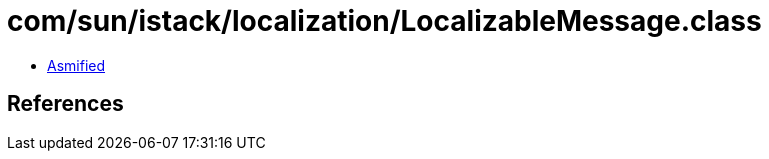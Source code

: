 = com/sun/istack/localization/LocalizableMessage.class

 - link:LocalizableMessage-asmified.java[Asmified]

== References

